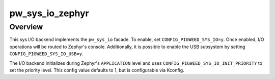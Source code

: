 .. _module-pw_sys_io_zephyr:

================
pw_sys_io_zephyr
================
.. pigweed-module::
   :name: pw_sys_io_zephyr

--------
Overview
--------
This sys I/O backend implements the ``pw_sys_io`` facade. To enable, set
``CONFIG_PIGWEED_SYS_IO=y``. Once enabled, I/O operations will be routed to
Zephyr's console. Additionally, it is possible to enable the USB subsystem
by setting ``CONFIG_PIGWEED_SYS_IO_USB=y``.

The I/O backend initializes during Zephyr's ``APPLICATION`` level and uses
``CONFIG_PIGWEED_SYS_IO_INIT_PRIORITY`` to set the priority level. This config
value defaults to 1, but is configurable via Kconfig.
